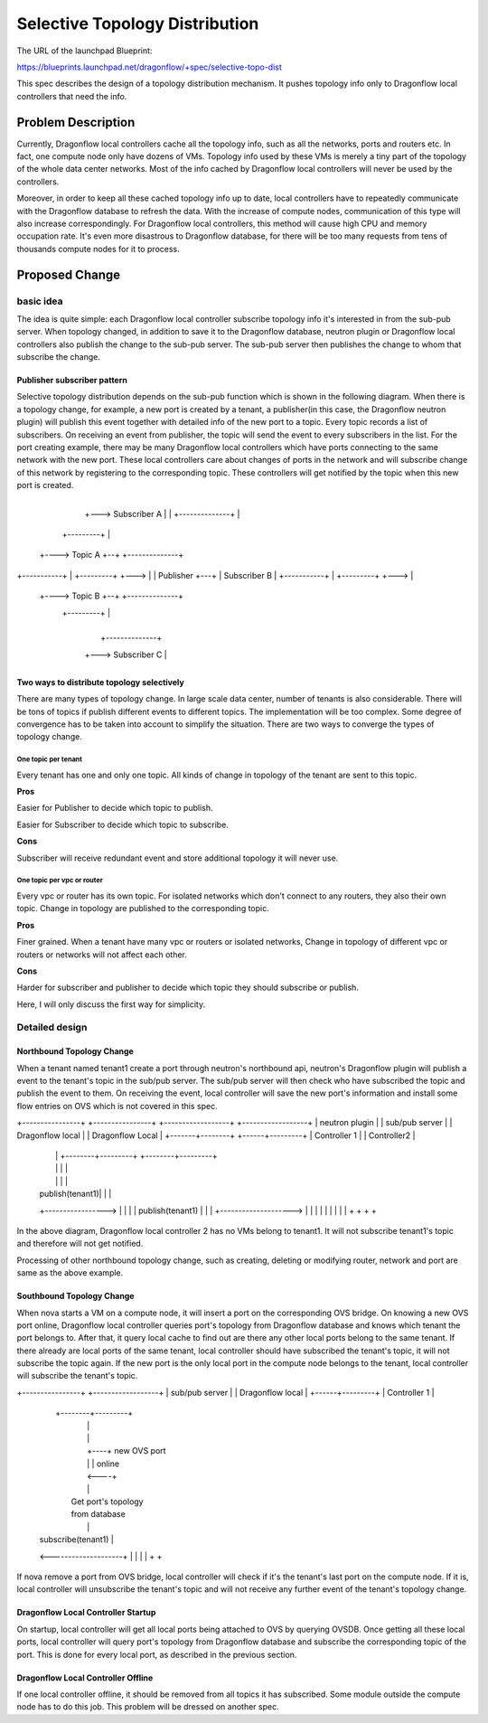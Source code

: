 
..
 This work is licensed under a Creative Commons Attribution 3.0 Unported
 License.

 http://creativecommons.org/licenses/by/3.0/legalcode


===============================
Selective Topology Distribution
===============================

The URL of the launchpad Blueprint:

https://blueprints.launchpad.net/dragonflow/+spec/selective-topo-dist

This spec describes the design of a topology distribution mechanism. It pushes
topology info only to Dragonflow local controllers that need the info.

Problem Description
===================
Currently, Dragonflow local controllers cache all the topology info, such as
all the networks, ports and routers etc. In fact, one compute node only have dozens
of VMs. Topology info used by these VMs is merely a tiny part of the topology of
the whole data center networks. Most of the info cached by Dragonflow local
controllers will never be used by the controllers.

Moreover, in order to keep all these cached topology info up to date, local controllers
have to repeatedly communicate with the Dragonflow database to refresh the data.
With the increase of compute nodes, communication of this type will also increase
correspondingly. For Dragonflow local controllers, this method will cause high
CPU and memory occupation rate. It's even more disastrous to Dragonflow database, for
there will be too many requests from tens of thousands compute nodes for it to process.

Proposed Change
===============

basic idea
----------

The idea is quite simple: each Dragonflow local controller subscribe topology info
it's interested in from the sub-pub server. When topology changed, in addition to
save it to the Dragonflow database, neutron plugin or Dragonflow local controllers
also publish the change to the sub-pub server. The sub-pub server then publishes
the change to whom that subscribe the change.

Publisher subscriber pattern
^^^^^^^^^^^^^^^^^^^^^^^^^^^^
Selective topology distribution depends on the sub-pub function which is shown in
the following diagram. When there is a topology change, for example, a new port
is created by a tenant, a publisher(in this case, the Dragonflow neutron plugin) will
publish this event together with detailed info of the new port to a topic. Every
topic records a list of subscribers. On receiving an event from publisher, the topic
will send the event to every subscribers in the list. For the port creating example,
there may be many Dragonflow local controllers which have ports connecting to the
same network with the new port. These local controllers care about changes of ports
in the network and will subscribe change of this network by registering to the
corresponding topic. These controllers will get notified by the topic when this
new port is created.

                                      +--------------+
                                  +---> Subscriber A |
                                  |   +--------------+
                                  |
                     +---------+  |
                +----> Topic A +--+   +--------------+
+-----------+   |    +---------+  +--->              |
| Publisher +---+                     | Subscriber B |
+-----------+   |    +---------+  +--->              |
                +----> Topic B +--+   +--------------+
                     +---------+  |
                                  |
                                  |   +--------------+
                                  +---> Subscriber C |
                                      +--------------+

Two ways to distribute topology selectively
^^^^^^^^^^^^^^^^^^^^^^^^^^^^^^^^^^^^^^^^^^^
There are many types of topology change. In large scale data center, number of
tenants is also considerable. There will be tons of topics if publish different
events to different topics. The implementation will be too complex. Some degree
of convergence has to be taken into account to simplify the situation. There
are two ways to converge the types of topology change.

One topic per tenant
""""""""""""""""""""
Every tenant has one and only one topic. All kinds of change in topology of the
tenant are sent to this topic.

**Pros**

Easier for Publisher to decide which topic to publish.

Easier for Subscriber to decide which topic to subscribe.

**Cons**

Subscriber will receive redundant event and store additional topology it will never
use.

One topic per vpc or router
"""""""""""""""""""""""""""""""
Every vpc or router has its own topic. For isolated networks which don't connect
to any routers, they also their own topic. Change in topology are published to the
corresponding topic.

**Pros**

Finer grained. When a tenant have many vpc or routers or isolated networks, Change
in topology of different vpc or routers or networks will not affect each other.

**Cons**

Harder for subscriber and publisher to decide which topic they should subscribe
or publish.

Here, I will only discuss the first way for simplicity.

Detailed design
---------------

Northbound Topology Change
^^^^^^^^^^^^^^^^^^^^^^^^^^

When a tenant named tenant1 create a port through neutron's northbound api,
neutron's Dragonflow plugin will publish a event to the tenant's topic in the sub/pub
server. The sub/pub server will then check who have subscribed the topic and
publish the event to them. On receiving the event, local controller will save
the new port's information and install some flow entries on OVS which is not
covered in this spec.

+----------------+ +----------------+ +------------------+  +------------------+
| neutron plugin | | sub/pub server | | Dragonflow local |  | Dragonflow Local |
+-------+--------+ +------+---------+ | Controller 1     |  | Controller2      |
        |                 |           +--------+---------+  +--------+---------+
        |                 |                    |                     |
        |                 |                    |                     |
        | publish(tenant1)|                    |                     |
        +----------------->                    |                     |
        |                 |   publish(tenant1) |                     |
        |                 +-------------------->                     |
        |                 |                    |                     |
        |                 |                    |                     |
        +                 +                    +                     +

In the above diagram, Dragonflow local controller 2 has no VMs belong to tenant1.
It will not subscribe tenant1's topic and therefore will not get notified.

Processing of other northbound topology change, such as creating, deleting or
modifying router, network and port are same as the above example.

Southbound Topology Change
^^^^^^^^^^^^^^^^^^^^^^^^^^

When nova starts a VM on a compute node, it will insert a port on the corresponding
OVS bridge. On knowing a new OVS port online, Dragonflow local controller queries
port's topology from Dragonflow database and knows which tenant the port belongs
to. After that, it query local cache to find out are there any other local ports
belong to the same tenant. If there already are local ports of the same tenant,
local controller should have subscribed the tenant's topic, it will not subscribe
the topic again. If the new port is the only local port in the compute node belongs
to the tenant, local controller will subscribe the tenant's topic.

+----------------+ +------------------+
| sub/pub server | | Dragonflow local |
+------+---------+ | Controller 1     |
       |           +--------+---------+
       |                    |
       |                    |
       |                    +----+ new OVS port
       |                    |    | online
       |                    <----+
       |                    |
       |                 Get port's topology
       |                 from database
       |                    |
       | subscribe(tenant1) |
       <--------------------+
       |                    |
       |                    |
       +                    +

If nova remove a port from OVS bridge, local controller will check if it's the
tenant's last port on the compute node. If it is, local controller will unsubscribe
the tenant's topic and will not receive any further event of the tenant's topology
change.

Dragonflow Local Controller Startup
^^^^^^^^^^^^^^^^^^^^^^^^^^^^^^^^^^^
On startup, local controller will get all local ports being attached to OVS by
querying OVSDB. Once getting all these local ports, local controller will query
port's topology from Dragonflow database and subscribe the corresponding topic of
the port. This is done for every local port, as described in the previous section.

Dragonflow Local Controller Offline
^^^^^^^^^^^^^^^^^^^^^^^^^^^^^^^^^^^
If one local controller offline, it should be removed from all topics it has
subscribed. Some module outside the compute node has to do this job. This problem
will be dressed on another spec.
